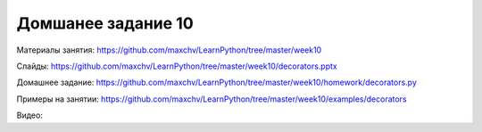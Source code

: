 ===================
Домшанее задание 10
===================

Материалы занятия:  https://github.com/maxchv/LearnPython/tree/master/week10

Слайды:	            https://github.com/maxchv/LearnPython/tree/master/week10/decorators.pptx

Домашнее задание:   https://github.com/maxchv/LearnPython/tree/master/week10/homework/decorators.py

Примеры на занятии: https://github.com/maxchv/LearnPython/tree/master/week10/examples/decorators
		

Видео: 	